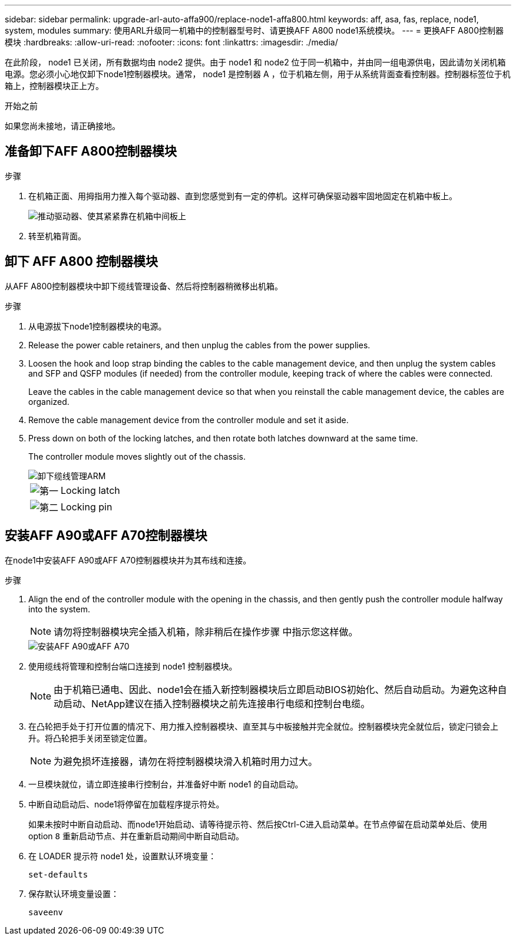 ---
sidebar: sidebar 
permalink: upgrade-arl-auto-affa900/replace-node1-affa800.html 
keywords: aff, asa, fas, replace, node1, system, modules 
summary: 使用ARL升级同一机箱中的控制器型号时、请更换AFF A800 node1系统模块。 
---
= 更换AFF A800控制器模块
:hardbreaks:
:allow-uri-read: 
:nofooter: 
:icons: font
:linkattrs: 
:imagesdir: ./media/


[role="lead"]
在此阶段， node1 已关闭，所有数据均由 node2 提供。由于 node1 和 node2 位于同一机箱中，并由同一组电源供电，因此请勿关闭机箱电源。您必须小心地仅卸下node1控制器模块。通常， node1 是控制器 A ，位于机箱左侧，用于从系统背面查看控制器。控制器标签位于机箱上，控制器模块正上方。

.开始之前
如果您尚未接地，请正确接地。



== 准备卸下AFF A800控制器模块

.步骤
. 在机箱正面、用拇指用力推入每个驱动器、直到您感觉到有一定的停机。这样可确保驱动器牢固地固定在机箱中板上。
+
image::../media/drw_a800_drive_seated_IEOPS-960.png[推动驱动器、使其紧紧靠在机箱中间板上]

. 转至机箱背面。




== 卸下 AFF A800 控制器模块

从AFF A800控制器模块中卸下缆线管理设备、然后将控制器稍微移出机箱。

.步骤
. 从电源拔下node1控制器模块的电源。
. Release the power cable retainers, and then unplug the cables from the power supplies.
. Loosen the hook and loop strap binding the cables to the cable management device, and then unplug the system cables and SFP and QSFP modules (if needed) from the controller module, keeping track of where the cables were connected.
+
Leave the cables in the cable management device so that when you reinstall the cable management device, the cables are organized.

. Remove the cable management device from the controller module and set it aside.
. Press down on both of the locking latches, and then rotate both latches downward at the same time.
+
The controller module moves slightly out of the chassis.

+
image::../media/a800_cable_management.png[卸下缆线管理ARM]

+
[cols="20,80"]
|===


 a| 
image::../media/black_circle_one.png[第一]
| Locking latch 


 a| 
image::../media/black_circle_two.png[第二]
| Locking pin 
|===




== 安装AFF A90或AFF A70控制器模块

在node1中安装AFF A90或AFF A70控制器模块并为其布线和连接。

.步骤
. Align the end of the controller module with the opening in the chassis, and then gently push the controller module halfway into the system.
+

NOTE: 请勿将控制器模块完全插入机箱，除非稍后在操作步骤 中指示您这样做。

+
image::../media/drw_A70-90_PCM_remove_replace_IEOPS-1365.PNG[安装AFF A90或AFF A70]

. 使用缆线将管理和控制台端口连接到 node1 控制器模块。
+

NOTE: 由于机箱已通电、因此、node1会在插入新控制器模块后立即启动BIOS初始化、然后自动启动。为避免这种自动启动、NetApp建议在插入控制器模块之前先连接串行电缆和控制台电缆。

. 在凸轮把手处于打开位置的情况下、用力推入控制器模块、直至其与中板接触并完全就位。控制器模块完全就位后，锁定闩锁会上升。将凸轮把手关闭至锁定位置。
+

NOTE: 为避免损坏连接器，请勿在将控制器模块滑入机箱时用力过大。

. 一旦模块就位，请立即连接串行控制台，并准备好中断 node1 的自动启动。
. 中断自动启动后、node1将停留在加载程序提示符处。
+
如果未按时中断自动启动、而node1开始启动、请等待提示符、然后按Ctrl-C进入启动菜单。在节点停留在启动菜单处后、使用option `8` 重新启动节点、并在重新启动期间中断自动启动。

. 在 LOADER 提示符 node1 处，设置默认环境变量：
+
`set-defaults`

. 保存默认环境变量设置：
+
`saveenv`


